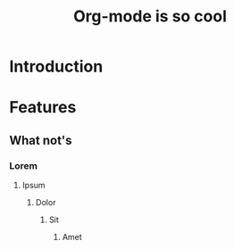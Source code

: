 #+TITLE: Org-mode is so cool


* Introduction

* Features

** What not's

*** Lorem

**** Ipsum

***** Dolor

****** Sit

******* Amet
